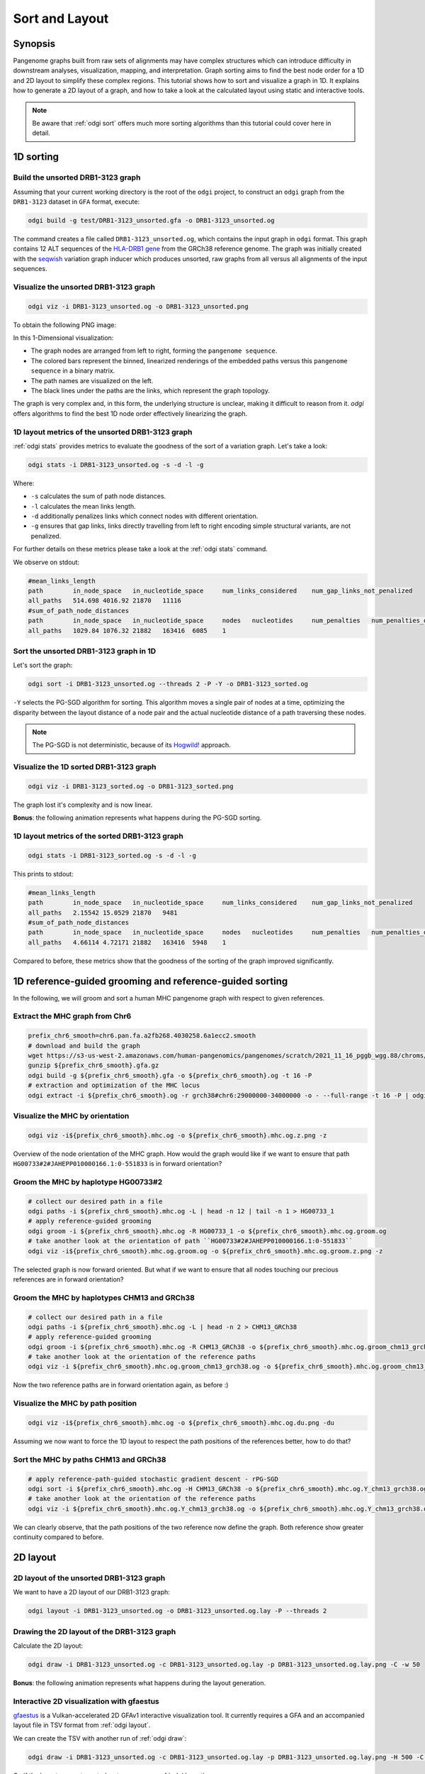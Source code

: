 .. _sorting-layouting:

###############
Sort and Layout
###############

========
Synopsis
========

Pangenome graphs built from raw sets of alignments may have complex structures which can introduce difficulty in
downstream analyses, visualization, mapping, and interpretation. Graph sorting aims to find the best node order for
a 1D and 2D layout to simplify these complex regions.
This tutorial shows how to sort and visualize a graph in 1D. It explains how to generate a 2D layout of a graph, and how
to take a look at the calculated layout using static and interactive tools.

.. Pangenome graphs embed linear pangenomic sequences as paths in
.. the graph, but to our knowledge, no algorithm takes into account this biological information in the sorting. Moreover,
.. existing 2D layout methods struggle to deal with large graphs. ``odgi`` implements a new layout algorithm to simplify a pangenome
.. graph, by using path-guided `stochastic gradient descent <https://ieeexplore.ieee.org/document/8419285>`_
.. (`PG-SGD <https://docs.google.com/presentation/d/1SfFAtesY6NkSzolo3kN2s3LV5eFunko6KoCv5PkH-YI/edit#slide=id.p>`_) to move a single pair of nodes at a time.
.. The PG-SGD is memory polite, because it uses a path index, a strict subset of the `xg <https://github.com/vgteam/xg>`_ index. Following a parallelized, lock-free SGD approach,
.. the PG-SGD can go `Hogwild <https://papers.nips.cc/paper/2011/hash/218a0aefd1d1a4be65601cc6ddc1520e-Abstract.html>`_!
..    The 1D path-guided SGD implementation is a key step in general pangenome analyses such as pangenome graph
..    linearization and simplification. It is applied in the `PangenomeGraph Builder <https://github.com/pangenome/pggb>`_ (PGGB) pipeline.


.. note::

    Be aware that :ref:`odgi sort` offers much more sorting algorithms than this tutorial could cover here in detail.

==========
1D sorting
==========

----------------------------------
Build the unsorted DRB1-3123 graph
----------------------------------

Assuming that your current working directory is the root of the ``odgi`` project, to construct an ``odgi`` graph from the
``DRB1-3123`` dataset in ``GFA`` format, execute:

.. code-block:: bash

    odgi build -g test/DRB1-3123_unsorted.gfa -o DRB1-3123_unsorted.og

The command creates a file called ``DRB1-3123_unsorted.og``, which contains the input graph in ``odgi`` format. This graph contains
12 ALT sequences of the `HLA-DRB1 gene <https://www.ncbi.nlm.nih.gov/gene/3123>`_ from the GRCh38 reference genome.
The graph was initially created with the `seqwish <https://github.com/ekg/seqwish>`_ variation graph inducer which produces unsorted, raw graphs from
all versus all alignments of the input sequences.

--------------------------------------
Visualize the unsorted DRB1-3123 graph
--------------------------------------

.. code-block:: bash

    odgi viz -i DRB1-3123_unsorted.og -o DRB1-3123_unsorted.png

To obtain the following PNG image:

.. image:: /img/DRB1-3123_unsorted.png

In this 1-Dimensional visualization:

- The graph nodes are arranged from left to right, forming the ``pangenome sequence``.
- The colored bars represent the binned, linearized renderings of the embedded paths versus this ``pangenome sequence`` in a binary matrix.
- The path names are visualized on the left.
- The black lines under the paths are the links, which represent the graph topology.

The graph is very complex and, in this form, the underlying structure is unclear, making it difficult to reason from it.
`odgi` offers algorithms to find the best 1D node order effectively linearizing the graph.

--------------------------------------------------------
1D layout metrics of the unsorted DRB1-3123 graph
--------------------------------------------------------

:ref:`odgi stats` provides metrics to evaluate the goodness of the sort of a variation graph. Let's take a look:

.. code-block:: bash

    odgi stats -i DRB1-3123_unsorted.og -s -d -l -g

Where:

- ``-s`` calculates the sum of path node distances.
- ``-l`` calculates the mean links length.
- ``-d`` additionally penalizes links which connect nodes with different orientation.
- ``-g`` ensures that gap links, links directly travelling from left to right encoding simple structural variants, are not penalized.

For further details on these metrics please take a look at the :ref:`odgi stats` command.

We observe on stdout:

.. code-block:: bash

    #mean_links_length
    path	in_node_space	in_nucleotide_space	num_links_considered	num_gap_links_not_penalized
    all_paths	514.698	4016.92	21870	11116
    #sum_of_path_node_distances
    path	in_node_space	in_nucleotide_space	nodes	nucleotides	num_penalties	num_penalties_different_orientation
    all_paths	1029.84	1076.32	21882	163416	6085	1

---------------------------------------
Sort the unsorted DRB1-3123 graph in 1D
---------------------------------------

Let's sort the graph:

.. code-block:: bash

    odgi sort -i DRB1-3123_unsorted.og --threads 2 -P -Y -o DRB1-3123_sorted.og

``-Y`` selects the PG-SGD algorithm for sorting. This algorithm moves a single pair of nodes at a time, optimizing
the disparity between the layout distance of a node pair and the actual nucleotide distance of a path traversing these
nodes.


.. .. image:: /img/SGD.png

.. Figure from `Zheng et al., IEEE 2019 <https://ieeexplore.ieee.org/document/8419285>`_.

.. - The first node *X*\ :sub:`i` of a pair is a uniform path step pick from all nodes.
.. - The second node *X*\ :sub:`j` of a pair is sampled from the same path following a Zipfian distribution.
.. - The path nucleotide distance of the nodes in the pair guides the actual layout distance *d*\ :sub:`ij` update of these nodes.
.. - The magnitude *r* of the update depends on the current learning rate of the SGD.

.. note::
    The PG-SGD is not deterministic, because of its `Hogwild! <https://papers.nips.cc/paper/2011/hash/218a0aefd1d1a4be65601cc6ddc1520e-Abstract.html>`_ approach.

..    To reproduce the visualization below, the sorted graph can be found under ``test/DRB1-3123_sorted.og``.

---------------------------------------
Visualize the 1D sorted DRB1-3123 graph
---------------------------------------

.. code-block:: bash

    odgi viz -i DRB1-3123_sorted.og -o DRB1-3123_sorted.png

.. image:: /img/DRB1-3123_sorted.png

The graph lost it's complexity and is now linear.

**Bonus**: the following animation represents what happens during the PG-SGD sorting.

.. image:: /img/DRB1-3123_sorted_snapshots.gif

-----------------------------------------------
1D layout metrics of the sorted DRB1-3123 graph
-----------------------------------------------

.. code-block:: bash

    odgi stats -i DRB1-3123_sorted.og -s -d -l -g

This prints to stdout:

.. code-block:: bash

    #mean_links_length
    path	in_node_space	in_nucleotide_space	num_links_considered	num_gap_links_not_penalized
    all_paths	2.15542	15.0529	21870	9481
    #sum_of_path_node_distances
    path	in_node_space	in_nucleotide_space	nodes	nucleotides	num_penalties	num_penalties_different_orientation
    all_paths	4.66114	4.72171	21882	163416	5948	1

Compared to before, these metrics show that the goodness of the sorting of the graph improved significantly.

=========================================================
1D reference-guided grooming and reference-guided sorting
=========================================================

In the following, we will groom and sort a human MHC pangenome graph with respect to given references.

-------------------------------
Extract the MHC graph from Chr6
-------------------------------

.. code-block:: bash

	prefix_chr6_smooth=chr6.pan.fa.a2fb268.4030258.6a1ecc2.smooth
	# download and build the graph
	wget https://s3-us-west-2.amazonaws.com/human-pangenomics/pangenomes/scratch/2021_11_16_pggb_wgg.88/chroms/${prefix_chr6_smooth}.gfa.gz
	gunzip ${prefix_chr6_smooth}.gfa.gz
	odgi build -g ${prefix_chr6_smooth}.gfa -o ${prefix_chr6_smooth}.og -t 16 -P
	# extraction and optimization of the MHC locus
	odgi extract -i ${prefix_chr6_smooth}.og -r grch38#chr6:29000000-34000000 -o - --full-range -t 16 -P | odgi sort -i - -o ${prefix_chr6_smooth}.mhc.og --optimize

--------------------------------
Visualize the MHC by orientation
--------------------------------

.. code-block:: bash

	odgi viz -i${prefix_chr6_smooth}.mhc.og -o ${prefix_chr6_smooth}.mhc.og.z.png -z

.. image:: /img/chr6.pan.fa.a2fb268.4030258.6a1ecc2.smooth.mhc.og.z.png

Overview of the node orientation of the MHC graph. How would the graph would like if we want to ensure that path ``HG00733#2#JAHEPP010000166.1:0-551833``
is in forward orientation?

------------------------------------
Groom the MHC by haplotype HG00733#2
------------------------------------

.. code-block:: bash

	# collect our desired path in a file
	odgi paths -i ${prefix_chr6_smooth}.mhc.og -L | head -n 12 | tail -n 1 > HG00733_1
	# apply reference-guided grooming
	odgi groom -i ${prefix_chr6_smooth}.mhc.og -R HG00733_1 -o ${prefix_chr6_smooth}.mhc.og.groom.og
	# take another look at the orientation of path ``HG00733#2#JAHEPP010000166.1:0-551833``
	odgi viz -i${prefix_chr6_smooth}.mhc.og.groom.og -o ${prefix_chr6_smooth}.mhc.og.groom.z.png -z

.. image:: /img/chr6.pan.fa.a2fb268.4030258.6a1ecc2.smooth.mhc.og.groom.z.png

The selected graph is now forward oriented. But what if we want to ensure that all nodes touching our precious references are in forward orientation?

--------------------------------------------
Groom the MHC by haplotypes CHM13 and GRCh38
--------------------------------------------

.. code-block:: bash

	# collect our desired path in a file
	odgi paths -i ${prefix_chr6_smooth}.mhc.og -L | head -n 2 > CHM13_GRCh38
	# apply reference-guided grooming
	odgi groom -i ${prefix_chr6_smooth}.mhc.og -R CHM13_GRCh38 -o ${prefix_chr6_smooth}.mhc.og.groom_chm13_grch38.og
	# take another look at the orientation of the reference paths
	odgi viz -i ${prefix_chr6_smooth}.mhc.og.groom_chm13_grch38.og -o ${prefix_chr6_smooth}.mhc.og.groom_chm13_grch38.og.z.png -z

.. image:: /img/chr6.pan.fa.a2fb268.4030258.6a1ecc2.smooth.mhc.og.groom_chm13_grch38.og.z.png

Now the two reference paths are in forward orientation again, as before :)

----------------------------------
Visualize the MHC by path position
----------------------------------

.. code-block:: bash

	odgi viz -i${prefix_chr6_smooth}.mhc.og -o ${prefix_chr6_smooth}.mhc.og.du.png -du

.. image:: /img/chr6.pan.fa.a2fb268.4030258.6a1ecc2.smooth.mhc.og.du.png

Assuming we now want to force the 1D layout to respect the path positions of the references better, how to do that?

--------------------------------------
Sort the MHC by paths CHM13 and GRCh38
--------------------------------------

.. code-block:: bash

	# apply reference-path-guided stochastic gradient descent - rPG-SGD
	odgi sort -i ${prefix_chr6_smooth}.mhc.og -H CHM13_GRCh38 -o ${prefix_chr6_smooth}.mhc.og.Y_chm13_grch38.og -t 16 -P -Y
	# take another look at the orientation of the reference paths
	odgi viz -i ${prefix_chr6_smooth}.mhc.og.Y_chm13_grch38.og -o ${prefix_chr6_smooth}.mhc.og.Y_chm13_grch38.og.du.png -du

.. image:: /img/chr6.pan.fa.a2fb268.4030258.6a1ecc2.smooth.mhc.og.Y_chm13_grch38.og.du.png

We can clearly observe, that the path positions of the two reference now define the graph. Both reference show greater continuity compared to before.

=========
2D layout
=========

-----------------------------------------
2D layout of the unsorted DRB1-3123 graph
-----------------------------------------

We want to have a 2D layout of our DRB1-3123 graph:

.. code-block:: bash

    odgi layout -i DRB1-3123_unsorted.og -o DRB1-3123_unsorted.og.lay -P --threads 2

--------------------------------------------
Drawing the 2D layout of the DRB1-3123 graph
--------------------------------------------

Calculate the 2D layout:

.. code-block:: bash

    odgi draw -i DRB1-3123_unsorted.og -c DRB1-3123_unsorted.og.lay -p DRB1-3123_unsorted.og.lay.png -C -w 50

.. image:: /img/DRB1-3123_unsorted.og.lay.png

**Bonus**: the following animation represents what happens during the layout generation.

.. image:: /img/DRB1-3123_sorted.lay_snapshots.gif

-----------------------------------------------------------------------------
Interactive 2D visualization with gfaestus
-----------------------------------------------------------------------------

`gfaestus <https://github.com/chfi/gfaestus>`_ is a Vulkan-accelerated 2D GFAv1 interactive visualization tool.
It currently requires a GFA and an accompanied layout file in TSV format from :ref:`odgi layout`.

We can create the TSV with another run of :ref:`odgi draw`:

.. code-block:: bash

    odgi draw -i DRB1-3123_unsorted.og -c DRB1-3123_unsorted.og.lay -p DRB1-3123_unsorted.og.lay.png -H 500 -C -w 10 -T DRB1-3123_unsorted.og.lay.tsv

Or, if the layout was not created, yet, we can run :ref:`odgi layout`:

.. code-block:: bash

    odgi layout -i DRB1-3123_unsorted.og -o DRB1-3123_unsorted.og.lay -P --threads 2 -T DRB1-3123_unsorted.og.tsv

Now download the source code of ``gfaestus`` and compile the Rust code:

.. code-block:: bash

    git clone --recursive https://github.com/chfi/gfaestus.git
    cargo build --release

Assuming you made the resulting binary in ``target/release/gfaestus`` globally available, you can run:

.. code-block:: bash

    gfaestus test/DRB1-3123_unsorted.gfa DRB1-3123_unsorted.og.tsv

Then ``gfaestus`` will show up:

.. image:: /img/gfaestus.png